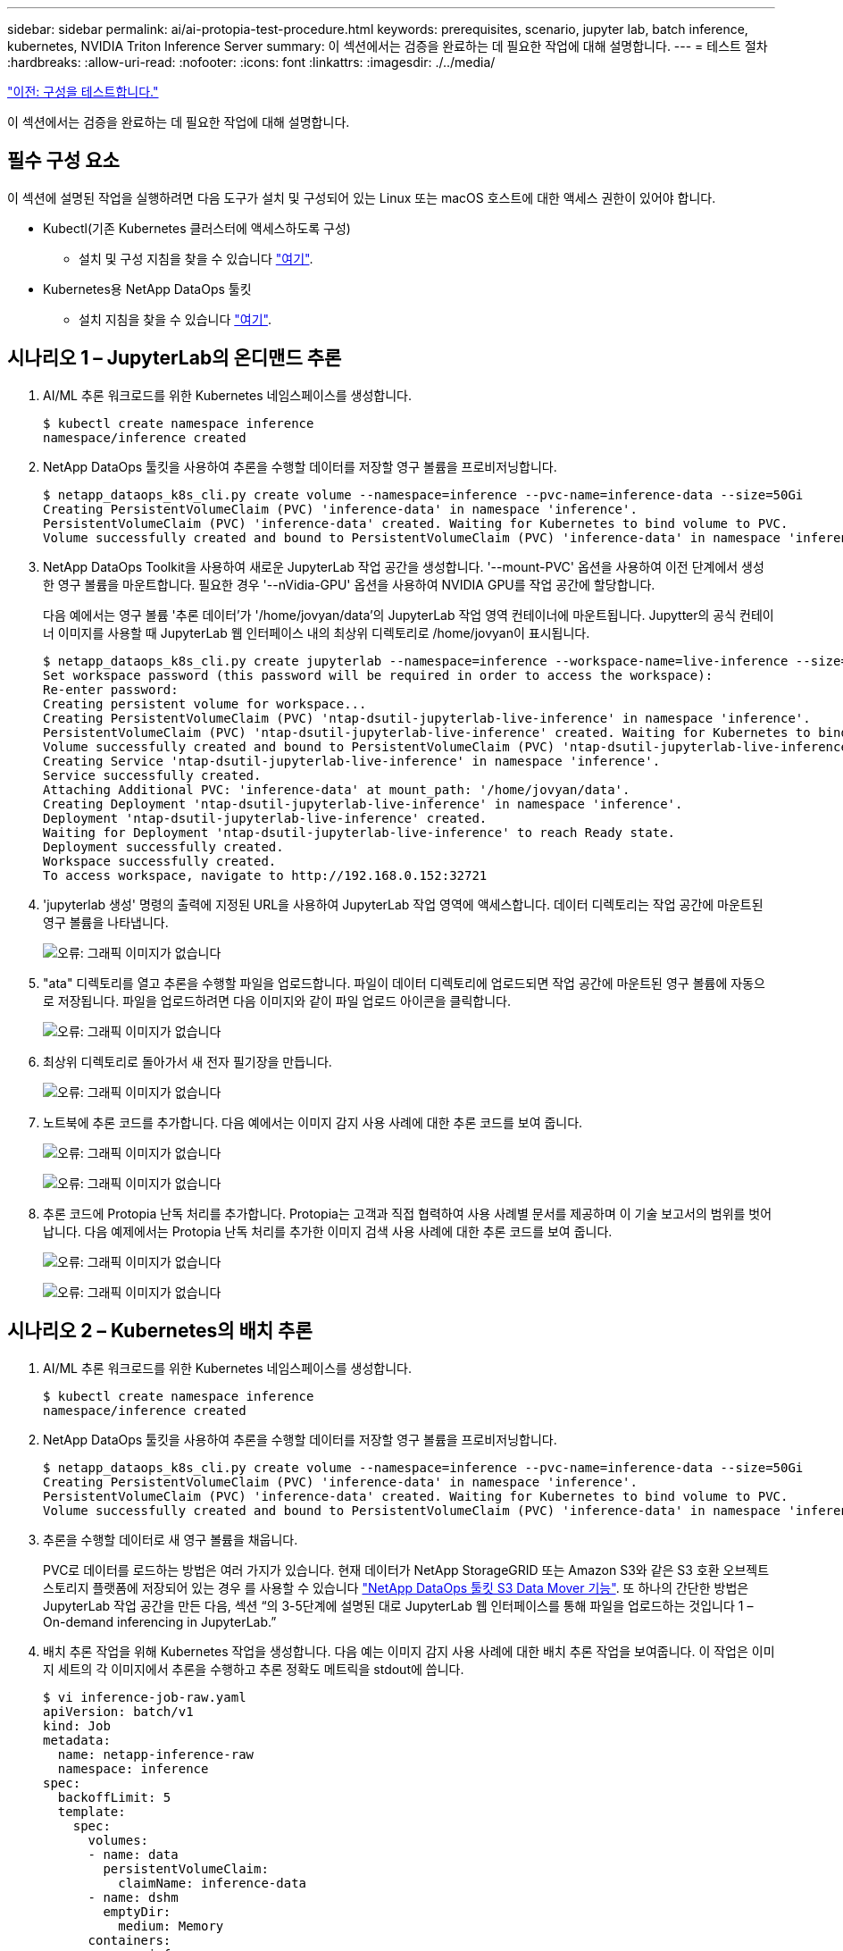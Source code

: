---
sidebar: sidebar 
permalink: ai/ai-protopia-test-procedure.html 
keywords: prerequisites, scenario, jupyter lab, batch inference, kubernetes, NVIDIA Triton Inference Server 
summary: 이 섹션에서는 검증을 완료하는 데 필요한 작업에 대해 설명합니다. 
---
= 테스트 절차
:hardbreaks:
:allow-uri-read: 
:nofooter: 
:icons: font
:linkattrs: 
:imagesdir: ./../media/


link:ai-protopia-test-configuration.html["이전: 구성을 테스트합니다."]

이 섹션에서는 검증을 완료하는 데 필요한 작업에 대해 설명합니다.



== 필수 구성 요소

이 섹션에 설명된 작업을 실행하려면 다음 도구가 설치 및 구성되어 있는 Linux 또는 macOS 호스트에 대한 액세스 권한이 있어야 합니다.

* Kubectl(기존 Kubernetes 클러스터에 액세스하도록 구성)
+
** 설치 및 구성 지침을 찾을 수 있습니다 https://kubernetes.io/docs/tasks/tools/["여기"^].


* Kubernetes용 NetApp DataOps 툴킷
+
** 설치 지침을 찾을 수 있습니다 https://github.com/NetApp/netapp-dataops-toolkit/tree/main/netapp_dataops_k8s["여기"^].






== 시나리오 1 – JupyterLab의 온디맨드 추론

. AI/ML 추론 워크로드를 위한 Kubernetes 네임스페이스를 생성합니다.
+
....
$ kubectl create namespace inference
namespace/inference created
....
. NetApp DataOps 툴킷을 사용하여 추론을 수행할 데이터를 저장할 영구 볼륨을 프로비저닝합니다.
+
....
$ netapp_dataops_k8s_cli.py create volume --namespace=inference --pvc-name=inference-data --size=50Gi
Creating PersistentVolumeClaim (PVC) 'inference-data' in namespace 'inference'.
PersistentVolumeClaim (PVC) 'inference-data' created. Waiting for Kubernetes to bind volume to PVC.
Volume successfully created and bound to PersistentVolumeClaim (PVC) 'inference-data' in namespace 'inference'.
....
. NetApp DataOps Toolkit을 사용하여 새로운 JupyterLab 작업 공간을 생성합니다. '--mount-PVC' 옵션을 사용하여 이전 단계에서 생성한 영구 볼륨을 마운트합니다. 필요한 경우 '--nVidia-GPU' 옵션을 사용하여 NVIDIA GPU를 작업 공간에 할당합니다.
+
다음 예에서는 영구 볼륨 '추론 데이터'가 '/home/jovyan/data'의 JupyterLab 작업 영역 컨테이너에 마운트됩니다. Jupytter의 공식 컨테이너 이미지를 사용할 때 JupyterLab 웹 인터페이스 내의 최상위 디렉토리로 /home/jovyan이 표시됩니다.

+
....
$ netapp_dataops_k8s_cli.py create jupyterlab --namespace=inference --workspace-name=live-inference --size=50Gi --nvidia-gpu=2 --mount-pvc=inference-data:/home/jovyan/data
Set workspace password (this password will be required in order to access the workspace):
Re-enter password:
Creating persistent volume for workspace...
Creating PersistentVolumeClaim (PVC) 'ntap-dsutil-jupyterlab-live-inference' in namespace 'inference'.
PersistentVolumeClaim (PVC) 'ntap-dsutil-jupyterlab-live-inference' created. Waiting for Kubernetes to bind volume to PVC.
Volume successfully created and bound to PersistentVolumeClaim (PVC) 'ntap-dsutil-jupyterlab-live-inference' in namespace 'inference'.
Creating Service 'ntap-dsutil-jupyterlab-live-inference' in namespace 'inference'.
Service successfully created.
Attaching Additional PVC: 'inference-data' at mount_path: '/home/jovyan/data'.
Creating Deployment 'ntap-dsutil-jupyterlab-live-inference' in namespace 'inference'.
Deployment 'ntap-dsutil-jupyterlab-live-inference' created.
Waiting for Deployment 'ntap-dsutil-jupyterlab-live-inference' to reach Ready state.
Deployment successfully created.
Workspace successfully created.
To access workspace, navigate to http://192.168.0.152:32721
....
. 'jupyterlab 생성' 명령의 출력에 지정된 URL을 사용하여 JupyterLab 작업 영역에 액세스합니다. 데이터 디렉토리는 작업 공간에 마운트된 영구 볼륨을 나타냅니다.
+
image:ai-protopia-image3.png["오류: 그래픽 이미지가 없습니다"]

. "ata" 디렉토리를 열고 추론을 수행할 파일을 업로드합니다. 파일이 데이터 디렉토리에 업로드되면 작업 공간에 마운트된 영구 볼륨에 자동으로 저장됩니다. 파일을 업로드하려면 다음 이미지와 같이 파일 업로드 아이콘을 클릭합니다.
+
image:ai-protopia-image4.png["오류: 그래픽 이미지가 없습니다"]

. 최상위 디렉토리로 돌아가서 새 전자 필기장을 만듭니다.
+
image:ai-protopia-image5.png["오류: 그래픽 이미지가 없습니다"]

. 노트북에 추론 코드를 추가합니다. 다음 예에서는 이미지 감지 사용 사례에 대한 추론 코드를 보여 줍니다.
+
image:ai-protopia-image6.png["오류: 그래픽 이미지가 없습니다"]

+
image:ai-protopia-image7.png["오류: 그래픽 이미지가 없습니다"]

. 추론 코드에 Protopia 난독 처리를 추가합니다. Protopia는 고객과 직접 협력하여 사용 사례별 문서를 제공하며 이 기술 보고서의 범위를 벗어납니다. 다음 예제에서는 Protopia 난독 처리를 추가한 이미지 검색 사용 사례에 대한 추론 코드를 보여 줍니다.
+
image:ai-protopia-image8.png["오류: 그래픽 이미지가 없습니다"]

+
image:ai-protopia-image9.png["오류: 그래픽 이미지가 없습니다"]





== 시나리오 2 – Kubernetes의 배치 추론

. AI/ML 추론 워크로드를 위한 Kubernetes 네임스페이스를 생성합니다.
+
....
$ kubectl create namespace inference
namespace/inference created
....
. NetApp DataOps 툴킷을 사용하여 추론을 수행할 데이터를 저장할 영구 볼륨을 프로비저닝합니다.
+
....
$ netapp_dataops_k8s_cli.py create volume --namespace=inference --pvc-name=inference-data --size=50Gi
Creating PersistentVolumeClaim (PVC) 'inference-data' in namespace 'inference'.
PersistentVolumeClaim (PVC) 'inference-data' created. Waiting for Kubernetes to bind volume to PVC.
Volume successfully created and bound to PersistentVolumeClaim (PVC) 'inference-data' in namespace 'inference'.
....
. 추론을 수행할 데이터로 새 영구 볼륨을 채웁니다.
+
PVC로 데이터를 로드하는 방법은 여러 가지가 있습니다. 현재 데이터가 NetApp StorageGRID 또는 Amazon S3와 같은 S3 호환 오브젝트 스토리지 플랫폼에 저장되어 있는 경우 를 사용할 수 있습니다 https://github.com/NetApp/netapp-dataops-toolkit/blob/main/netapp_dataops_k8s/docs/data_movement.md["NetApp DataOps 툴킷 S3 Data Mover 기능"^]. 또 하나의 간단한 방법은 JupyterLab 작업 공간을 만든 다음, 섹션 “의 3-5단계에 설명된 대로 JupyterLab 웹 인터페이스를 통해 파일을 업로드하는 것입니다 1 – On-demand inferencing in JupyterLab.”

. 배치 추론 작업을 위해 Kubernetes 작업을 생성합니다. 다음 예는 이미지 감지 사용 사례에 대한 배치 추론 작업을 보여줍니다. 이 작업은 이미지 세트의 각 이미지에서 추론을 수행하고 추론 정확도 메트릭을 stdout에 씁니다.
+
....
$ vi inference-job-raw.yaml
apiVersion: batch/v1
kind: Job
metadata:
  name: netapp-inference-raw
  namespace: inference
spec:
  backoffLimit: 5
  template:
    spec:
      volumes:
      - name: data
        persistentVolumeClaim:
          claimName: inference-data
      - name: dshm
        emptyDir:
          medium: Memory
      containers:
      - name: inference
        image: netapp-protopia-inference:latest
        imagePullPolicy: IfNotPresent
        command: ["python3", "run-accuracy-measurement.py", "--dataset", "/data/netapp-face-detection/FDDB"]
        resources:
          limits:
            nvidia.com/gpu: 2
        volumeMounts:
        - mountPath: /data
          name: data
        - mountPath: /dev/shm
          name: dshm
      restartPolicy: Never
$ kubectl create -f inference-job-raw.yaml
job.batch/netapp-inference-raw created
....
. 추론 작업이 성공적으로 완료되었는지 확인합니다.
+
....
$ kubectl -n inference logs netapp-inference-raw-255sp
100%|██████████| 89/89 [00:52<00:00,  1.68it/s]
Reading Predictions : 100%|██████████| 10/10 [00:01<00:00,  6.23it/s]
Predicting ... : 100%|██████████| 10/10 [00:16<00:00,  1.64s/it]
==================== Results ====================
FDDB-fold-1 Val AP: 0.9491256561145955
FDDB-fold-2 Val AP: 0.9205024466101926
FDDB-fold-3 Val AP: 0.9253013871078468
FDDB-fold-4 Val AP: 0.9399781485863011
FDDB-fold-5 Val AP: 0.9504280149478732
FDDB-fold-6 Val AP: 0.9416473519339292
FDDB-fold-7 Val AP: 0.9241631566241117
FDDB-fold-8 Val AP: 0.9072663297546659
FDDB-fold-9 Val AP: 0.9339648715035469
FDDB-fold-10 Val AP: 0.9447707905560152
FDDB Dataset Average AP: 0.9337148153739079
=================================================
mAP: 0.9337148153739079
....
. 추론 작업에 Protopia 난독 처리를 추가합니다. 이 기술 보고서의 범위를 벗어나는 Protopia에서 직접 Protopia 난독 처리를 추가하기 위한 사용 사례별 지침을 찾을 수 있습니다. 다음 예제는 알파 값 0.8을 사용하여 Protopia 난독 처리가 추가된 얼굴 인식 사용 사례에 대한 일괄 추론 작업을 보여 줍니다. 이 작업은 이미지 세트의 각 이미지에 대한 추론을 수행하기 전에 Protopia 난독 처리를 적용한 다음 추론 정확도 메트릭을 stdout에 기록합니다.
+
알파 값 0.05, 0.1, 0.2, 0.4, 0.6, 0.8, 0.9 및 0.95. 에서 결과를 볼 수 있습니다 link:ai-protopia-inferencing-accuracy-comparison.html["“추론 정확도 비교.”"]

+
....
$ vi inference-job-protopia-0.8.yaml
apiVersion: batch/v1
kind: Job
metadata:
  name: netapp-inference-protopia-0.8
  namespace: inference
spec:
  backoffLimit: 5
  template:
    spec:
      volumes:
      - name: data
        persistentVolumeClaim:
          claimName: inference-data
      - name: dshm
        emptyDir:
          medium: Memory
      containers:
      - name: inference
        image: netapp-protopia-inference:latest
        imagePullPolicy: IfNotPresent
        env:
        - name: ALPHA
          value: "0.8"
        command: ["python3", "run-accuracy-measurement.py", "--dataset", "/data/netapp-face-detection/FDDB", "--alpha", "$(ALPHA)", "--noisy"]
        resources:
          limits:
            nvidia.com/gpu: 2
        volumeMounts:
        - mountPath: /data
          name: data
        - mountPath: /dev/shm
          name: dshm
      restartPolicy: Never
$ kubectl create -f inference-job-protopia-0.8.yaml
job.batch/netapp-inference-protopia-0.8 created
....
. 추론 작업이 성공적으로 완료되었는지 확인합니다.
+
....
$ kubectl -n inference logs netapp-inference-protopia-0.8-b4dkz
100%|██████████| 89/89 [01:05<00:00,  1.37it/s]
Reading Predictions : 100%|██████████| 10/10 [00:02<00:00,  3.67it/s]
Predicting ... : 100%|██████████| 10/10 [00:22<00:00,  2.24s/it]
==================== Results ====================
FDDB-fold-1 Val AP: 0.8953066115834589
FDDB-fold-2 Val AP: 0.8819580264029936
FDDB-fold-3 Val AP: 0.8781107458462862
FDDB-fold-4 Val AP: 0.9085731346308461
FDDB-fold-5 Val AP: 0.9166445508275378
FDDB-fold-6 Val AP: 0.9101178994188819
FDDB-fold-7 Val AP: 0.8383443678423771
FDDB-fold-8 Val AP: 0.8476311547659464
FDDB-fold-9 Val AP: 0.8739624502111121
FDDB-fold-10 Val AP: 0.8905468076424851
FDDB Dataset Average AP: 0.8841195749171925
=================================================
mAP: 0.8841195749171925
....




== 시나리오 3 – NVIDIA Triton Inference Server

. AI/ML 추론 워크로드를 위한 Kubernetes 네임스페이스를 생성합니다.
+
....
$ kubectl create namespace inference
namespace/inference created
....
. NetApp DataOps 툴킷을 사용하여 NVIDIA Triton Inference Server의 모델 저장소로 사용할 영구 볼륨을 프로비저닝합니다.
+
....
$ netapp_dataops_k8s_cli.py create volume --namespace=inference --pvc-name=triton-model-repo --size=100Gi
Creating PersistentVolumeClaim (PVC) 'triton-model-repo' in namespace 'inference'.
PersistentVolumeClaim (PVC) 'triton-model-repo' created. Waiting for Kubernetes to bind volume to PVC.
Volume successfully created and bound to PersistentVolumeClaim (PVC) 'triton-model-repo' in namespace 'inference'.
....
. 의 새 영구 볼륨에 모델을 저장합니다 https://github.com/triton-inference-server/server/blob/main/docs/model_repository.md["형식"^] 이 기능은 NVIDIA Triton Inference Server에서 인식됩니다.
+
PVC로 데이터를 로드하는 방법은 여러 가지가 있습니다. 간단한 방법은 “의 3-5단계에 설명된 대로 JupyterLab 작업 공간을 만든 다음 JupyterLab 웹 인터페이스를 통해 파일을 업로드하는 것입니다 1 – On-demand inferencing in JupyterLab. ”

. NetApp DataOps 툴킷을 사용하여 새 NVIDIA Triton Inference Server 인스턴스를 구축합니다.
+
....
$ netapp_dataops_k8s_cli.py create triton-server --namespace=inference --server-name=netapp-inference --model-repo-pvc-name=triton-model-repo
Creating Service 'ntap-dsutil-triton-netapp-inference' in namespace 'inference'.
Service successfully created.
Creating Deployment 'ntap-dsutil-triton-netapp-inference' in namespace 'inference'.
Deployment 'ntap-dsutil-triton-netapp-inference' created.
Waiting for Deployment 'ntap-dsutil-triton-netapp-inference' to reach Ready state.
Deployment successfully created.
Server successfully created.
Server endpoints:
http: 192.168.0.152: 31208
grpc: 192.168.0.152: 32736
metrics: 192.168.0.152: 30009/metrics
....
. Triton 클라이언트 SDK를 사용하여 추론 작업을 수행합니다. 인용된 다음 Python 코드는 Triton Python 클라이언트 SDK를 사용하여 얼굴 감지 사용 사례에 대한 추론 작업을 수행합니다. 이 예에서는 Triton API를 호출하고 추론을 위해 이미지를 전달합니다. 그런 다음 Triton Inference Server가 요청을 수신하고 모델을 호출하고 추론 출력을 API 결과의 일부로 반환합니다.
+
....
# get current frame
frame = input_image
# preprocess input
preprocessed_input = preprocess_input(frame)
preprocessed_input = torch.Tensor(preprocessed_input).to(device)
# run forward pass
clean_activation = clean_model_head(preprocessed_input)  # runs the first few layers
######################################################################################
#          pass clean image to Triton Inference Server API for inferencing           #
######################################################################################
triton_client = httpclient.InferenceServerClient(url="192.168.0.152:31208", verbose=False)
model_name = "face_detection_base"
inputs = []
outputs = []
inputs.append(httpclient.InferInput("INPUT__0", [1, 128, 32, 32], "FP32"))
inputs[0].set_data_from_numpy(clean_activation.detach().cpu().numpy(), binary_data=False)
outputs.append(httpclient.InferRequestedOutput("OUTPUT__0", binary_data=False))
outputs.append(httpclient.InferRequestedOutput("OUTPUT__1", binary_data=False))
results = triton_client.infer(
    model_name,
    inputs,
    outputs=outputs,
    #query_params=query_params,
    headers=None,
    request_compression_algorithm=None,
    response_compression_algorithm=None)
#print(results.get_response())
statistics = triton_client.get_inference_statistics(model_name=model_name, headers=None)
print(statistics)
if len(statistics["model_stats"]) != 1:
    print("FAILED: Inference Statistics")
    sys.exit(1)

loc_numpy = results.as_numpy("OUTPUT__0")
pred_numpy = results.as_numpy("OUTPUT__1")
######################################################################################
# postprocess output
clean_pred = (loc_numpy, pred_numpy)
clean_outputs = postprocess_outputs(
    clean_pred, [[input_image_width, input_image_height]], priors, THRESHOLD
)
# draw rectangles
clean_frame = copy.deepcopy(frame)  # needs to be deep copy
for (x1, y1, x2, y2, s) in clean_outputs[0]:
    x1, y1 = int(x1), int(y1)
    x2, y2 = int(x2), int(y2)
    cv2.rectangle(clean_frame, (x1, y1), (x2, y2), (0, 0, 255), 4)
....
. 추론 코드에 Protopia 난독 처리를 추가합니다. Protopia에서 직접 Protopia 난독 처리를 추가하기 위한 사용 사례별 지침을 찾을 수 있지만 이 프로세스는 이 기술 보고서의 범위를 벗어납니다. 다음 예제에서는 앞의 5단계에서 표시되지만 Protopia 난독 처리를 추가한 것과 동일한 Python 코드를 보여 줍니다.
+
이 경우, Triton API로 전달되기 전에 Protopia 난독 처리 기능이 이미지에 적용됩니다. 따라서, 난독 처리된 이미지가 로컬 시스템에서 절대 빠져나가지는 않습니다. 난독 처리된 이미지만 네트워크를 통해 전달됩니다. 이 워크플로는 신뢰할 수 있는 영역 내에서 데이터를 수집한 다음 추론을 위해 신뢰할 수 있는 영역 외부로 전달해야 하는 사용 사례에 적용됩니다. Protopia 난독 처리를 사용하지 않으면 중요한 데이터가 신뢰할 수 있는 영역을 벗어나지 않으면 이러한 유형의 워크플로를 구현할 수 없습니다.

+
....
# get current frame
frame = input_image
# preprocess input
preprocessed_input = preprocess_input(frame)
preprocessed_input = torch.Tensor(preprocessed_input).to(device)
# run forward pass
not_noisy_activation = noisy_model_head(preprocessed_input)  # runs the first few layers
##################################################################
#          obfuscate image locally prior to inferencing          #
#          SINGLE ADITIONAL LINE FOR PRIVATE INFERENCE           #
##################################################################
noisy_activation = noisy_model_noise(not_noisy_activation)
##################################################################
###########################################################################################
#          pass obfuscated image to Triton Inference Server API for inferencing           #
###########################################################################################
triton_client = httpclient.InferenceServerClient(url="192.168.0.152:31208", verbose=False)
model_name = "face_detection_noisy"
inputs = []
outputs = []
inputs.append(httpclient.InferInput("INPUT__0", [1, 128, 32, 32], "FP32"))
inputs[0].set_data_from_numpy(noisy_activation.detach().cpu().numpy(), binary_data=False)
outputs.append(httpclient.InferRequestedOutput("OUTPUT__0", binary_data=False))
outputs.append(httpclient.InferRequestedOutput("OUTPUT__1", binary_data=False))
results = triton_client.infer(
    model_name,
    inputs,
    outputs=outputs,
    #query_params=query_params,
    headers=None,
    request_compression_algorithm=None,
    response_compression_algorithm=None)
#print(results.get_response())
statistics = triton_client.get_inference_statistics(model_name=model_name, headers=None)
print(statistics)
if len(statistics["model_stats"]) != 1:
    print("FAILED: Inference Statistics")
    sys.exit(1)

loc_numpy = results.as_numpy("OUTPUT__0")
pred_numpy = results.as_numpy("OUTPUT__1")
###########################################################################################

# postprocess output
noisy_pred = (loc_numpy, pred_numpy)
noisy_outputs = postprocess_outputs(
    noisy_pred, [[input_image_width, input_image_height]], priors, THRESHOLD * 0.5
)
# get reconstruction of the noisy activation
noisy_reconstruction = decoder_function(noisy_activation)
noisy_reconstruction = noisy_reconstruction.detach().cpu().numpy()[0]
noisy_reconstruction = unpreprocess_output(
    noisy_reconstruction, (input_image_width, input_image_height), True
).astype(np.uint8)
# draw rectangles
for (x1, y1, x2, y2, s) in noisy_outputs[0]:
    x1, y1 = int(x1), int(y1)
    x2, y2 = int(x2), int(y2)
    cv2.rectangle(noisy_reconstruction, (x1, y1), (x2, y2), (0, 0, 255), 4)
....


link:ai-protopia-inferencing-accuracy-comparison.html["다음: 추론 정확도 비교."]
